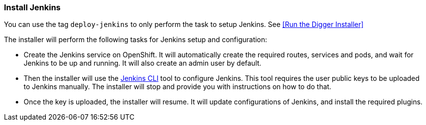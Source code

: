 === Install Jenkins
You can use the tag `deploy-jenkins` to only perform the task to setup Jenkins. See <<Run the Digger Installer>>

The installer will perform the following tasks for Jenkins setup and configuration:

* Create the Jenkins service on OpenShift. It will automatically create the required routes, services and pods, and wait for Jenkins to be up and running. It will also create an admin user by default.
* Then the installer will use the https://wiki.jenkins.io/display/JENKINS/Jenkins+CLI[Jenkins CLI] tool to configure Jenkins. This tool requires the user public keys to be uploaded to Jenkins manually. The installer will stop and provide you with instructions on how to do that.
* Once the key is uploaded, the installer will resume. It will update configurations of Jenkins, and install the required plugins.

